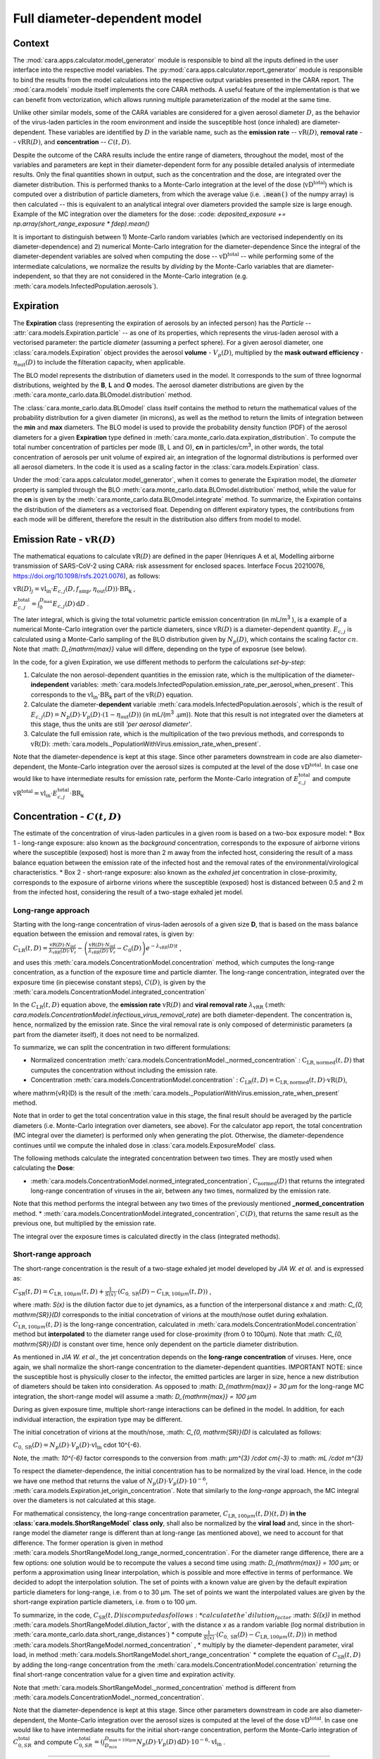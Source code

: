 *****************************
Full diameter-dependent model
*****************************

Context
=======


The :mod:`cara.apps.calculator.model_generator` module is responsible to bind all the inputs defined in the user interface into the respective model variables.
The :py:mod:`cara.apps.calculator.report_generator` module is responsible to bind the results from the model calculations into the respective output variables presented in the CARA report.
The :mod:`cara.models` module itself implements the core CARA methods.  A useful feature of the implementation is that we can benefit from vectorization, which allows running multiple parameterization of the model at the same time.

Unlike other similar models, some of the CARA variables are considered for a given aerosol diameter :math:`D`, 
as the behavior of the virus-laden particles in the room environment and inside the susceptible host (once inhaled) are diameter-dependent. 
These variables are identified by :math:`D` in the variable name, such as the **emission rate** -- :math:`\mathrm{vR}(D)`, **removal rate** -- :math:`\mathrm{vRR}(D)`, and **concentration** -- :math:`C(t, D)`.

Despite the outcome of the CARA results include the entire range of diameters, throughout the model,
most of the variables and parameters are kept in their diameter-dependent form for any possible detailed analysis of intermediate results.
Only the final quantities shown in output, such as the concentration and the dose, are integrated over the diameter distribution.
This is performed thanks to a Monte-Carlo integration at the level of the dose (:math:`\mathrm{vD^{total}}`) which is computed over a distribution of particle diameters,
from which the average value (i.e. :code:`.mean()` of the numpy array) is then calculated -- this is equivalent to an analytical integral over diameters
provided the sample size is large enough. Example of the MC integration over the diameters for the dose:
:code: `deposited_exposure += np.array(short_range_exposure * fdep).mean()`

It is important to distinguish between 1) Monte-Carlo random variables (which are vectorised independently on its diameter-dependence) and 2) numerical Monte-Carlo integration for the diameter-dependence
Since the integral of the diameter-dependent variables are solved when computing the dose -- :math:`\mathrm{vD^{total}}` -- while performing some of the intermediate calculations, 
we normalize the results by *dividing* by the Monte-Carlo variables that are diameter-independent, so that they are not considered in the Monte-Carlo integration (e.g. :meth:`cara.models.InfectedPopulation.aerosols`).

Expiration
==========

The **Expiration** class (representing the expiration of aerosols by an infected person) has the `Particle` -- :attr:`cara.models.Expiration.particle` -- as one of its properties, 
which represents the virus-laden aerosol with a vectorised parameter: the particle `diameter` (assuming a perfect sphere).
For a given aerosol diameter, one :class:`cara.models.Expiration` object provides the aerosol **volume** - :math:`V_p(D)`, multiplied by the **mask outward efficiency** - :math:`η_\mathrm{out}(D)` to include the filteration capacity, when applicable.

The BLO model represents the distribution of diameters used in the model. It corresponds to the sum of three lognormal distributions, weighted by the **B**, **L** and **O** modes.
The aerosol diameter distributions are given by the :meth:`cara.monte_carlo.data.BLOmodel.distribution` method.

The :class:`cara.monte_carlo.data.BLOmodel` class itself contains the method to return the mathematical values of the probability distribution for a given diameter (in microns), 
as well as the method to return the limits of integration between the **min** and **max** diameters.
The BLO model is used to provide the probability density function (PDF) of the aerosol diameters for a given **Expiration** type defined in :meth:`cara.monte_carlo.data.expiration_distribution`.
To compute the total number concentration of particles per mode (B, L and O), **cn** in particles/cm\ :sup:`3`\, in other words, the total concentration of aerosols per unit volume of expired air, 
an integration of the lognormal distributions is performed over all aerosol diameters. In the code it is used as a scaling factor in the :class:`cara.models.Expiration` class.

Under the :mod:`cara.apps.calculator.model_generator`, when it comes to generate the Expiration model, the `diameter` property is sampled through the BLO :meth:`cara.monte_carlo.data.BLOmodel.distribution` method, while the value for the **cn** is given by the :meth:`cara.monte_carlo.data.BLOmodel.integrate` method.
To summarize, the Expiration contains the distribution of the diameters as a vectorised float. Depending on different expiratory types, the contributions from each mode will be different, therefore the result in the distribution also differs from model to model.

Emission Rate - :math:`\mathrm{vR}(D)`
======================================

The mathematical equations to calculate :math:`\mathrm{vR}(D)` are defined in the paper
(Henriques A et al, Modelling airborne transmission of SARS-CoV-2 using CARA: risk assessment for enclosed spaces.
Interface Focus 20210076, https://doi.org/10.1098/rsfs.2021.0076), as follows:

:math:`\mathrm{vR}(D)_j= \mathrm{vl_{in}} \cdot E_{c,j}(D,f_{\mathrm{amp}},\eta_{\mathrm{out}}(D)) \cdot {\mathrm{BR}}_{\mathrm{k}}` ,

:math:`E_{c,j}^{\mathrm{total}} = \int_0^{D_{\mathrm{max}}} E_{c,j}(D)\, \mathrm{d}D` .

The later integral, which is giving the total volumetric particle emission concentration (in mL/m\ :sup:`3` \), is a example of a numerical Monte-Carlo integration over the particle diameters, 
since :math:`\mathrm{vR}(D)` is a diameter-dependent quantity. :math:`E_{c, j}` is calculated using a Monte-Carlo sampling of the BLO distribution given by :math:`N_p(D)`, which contains the scaling factor :math:`cn`.
Note that :math: `D_{\mathrm{max}}` value will differe, depending on the type of exposrue (see below).

In the code, for a given Expiration, we use different methods to perform the calculations *set-by-step*:

1. Calculate the non aerosol-dependent quantities in the emission rate, which is the multiplication of the diameter-**independent** variables: :meth:`cara.models.InfectedPopulation.emission_rate_per_aerosol_when_present`. This corresponds to the :math:`\mathrm{vl_{in}} \cdot \mathrm{BR_{k}}` part of the :math:`\mathrm{vR}(D)` equation.
2. Calculate the diameter-**dependent** variable :meth:`cara.models.InfectedPopulation.aerosols`, which is the result of :math:`E_{c,j}(D) = N_p(D) \cdot V_p(D) \cdot (1 − η_\mathrm{out}(D))` (in mL/(m\ :sup:`3` \.µm)). Note that this result is not integrated over the diameters at this stage, thus the units are still *'per aerosol diameter'*.
3. Calculate the full emission rate, which is the multiplication of the two previous methods, and corresponds to :math:`\mathrm{vR(D)}`: :meth:`cara.models._PopulationWithVirus.emission_rate_when_present`.

Note that the diameter-dependence is kept at this stage. Since other parameters downstream in code are also diameter-dependent, the Monte-Carlo integration over the aerosol sizes is computed at the level of the dose :math:`\mathrm{vD^{total}}`.
In case one would like to have intermediate results for emission rate, perform the Monte-Carlo integration of :math:`E_{c, j}^{\mathrm{total}}` and compute :math:`\mathrm{vR^{total}} =\mathrm{vl_{in}} \cdot E_{c, j}^{\mathrm{total}} \cdot \mathrm{BR_k}`

Concentration - :math:`C(t, D)`
===============================

The estimate of the concentration of virus-laden particules in a given room is based on a two-box exposure model:
* Box 1 - long-range exposure: also known as the *background* concentration, 
corresponds to the exposure of airborne virions where the susceptible (exposed) host is more than 2 m away from the infected host, 
considering the result of a mass balance equation between the emission rate of the infected host and the removal rates of the environmental/virological characteristics.
* Box 2 - short-range exposure: also known as the *exhaled jet* concentration in close-proximity, 
corresponds to the exposure of airborne virions where the susceptible (exposed) host is distanced between 0.5 and 2 m from the infected host,
considering the result of a two-stage exhaled jet model.


Long-range approach
*******************

Starting with the long-range concentration of virus-laden aerosols of a given size **D**, that is based on the mass balance equation between the emission and removal rates, is given by:

:math:`C_{\mathrm{LR}}(t, D)=\frac{\mathrm{vR}(D) \cdot N_{\mathrm{inf}}}{\lambda_{\mathrm{vRR}}(D) \cdot V_r}-\left (\frac{\mathrm{vR}(D) \cdot N_{\mathrm{inf}}}{\lambda_{\mathrm{vRR}}(D) \cdot V_r}-C_0(D) \right )e^{-\lambda_{\mathrm{vRR}}(D)t}` ,

and uses this :meth:`cara.models.ConcentrationModel.concentration` method, which cumputes the long-range concentration, as a function of the exposure time and particle diamter.
The long-range concentration, integrated over the exposure time (in piecewise constant steps), :math:`C(D)`, is given by the :meth:`cara.models.ConcentrationModel.integrated_concentration` 

In the :math:`C_{\mathrm{LR}}(t, D)` equation above, the **emission rate** :math:`\mathrm{vR}(D)` and **viral removal rate** :math:`\lambda_{\mathrm{vRR}}` (:meth: `cara.models.ConcentrationModel.infectious_virus_removal_rate`) are both diameter-dependent.
The concentration is, hence,  normalized by the emission rate. Since the viral removal rate is only composed of deterministic parameters (a part from the diameter itself), it does not need to be normalized. 

To summarize, we can split the concentration in two different formulations:

* Normalized concentration :meth:`cara.models.ConcentrationModel._normed_concentration` : :math:`\mathrm{C_\mathrm{LR, normed}}(t, D)` that cumputes the concentration without including the emission rate.
* Concentration :meth:`cara.models.ConcentrationModel.concentration` : :math:`C_{\mathrm{LR}}(t, D) = \mathrm{C_\mathrm{LR, normed}}(t, D) \cdot \mathrm{vR}(D)`,
where \mathrm{vR}(D) is the result of the :meth:`cara.models._PopulationWithVirus.emission_rate_when_present` method.

Note that in order to get the total concentration value in this stage, the final result should be averaged by the particle diameters (i.e. Monte-Carlo integration over diameters, see above). 
For the calculator app report, the total concentration (MC integral over the diameter) is performed only when generating the plot. 
Otherwise, the diameter-dependence continues until we compute the inhaled dose in :class:`cara.models.ExposureModel` class.

The following methods calculate the integrated concentration between two times. They are mostly used when calculating the **Dose**:

* :meth:`cara.models.ConcentrationModel.normed_integrated_concentration`, :math:`\mathrm{C_\mathrm{normed}}(D)` that returns the integrated long-range concentration of viruses in the air, between any two times, normalized by the emission rate. 
Note that this method performs the integral between any two times of the previously mentioned **_normed_concentration** method.
* :meth:`cara.models.ConcentrationModel.integrated_concentration`, :math:`C(D)`, that returns the same result as the previous one, but multiplied by the emission rate.

The integral over the exposure times is calculated directly in the class (integrated methods).

Short-range approach
*******************

The short-range concentration is the result of a two-stage exhaled jet model developed by *JIA W. et al.* and is expressed as:

:math:`C_{\mathrm{SR}}(t, D) = C_{\mathrm{LR}, 100μm} (t, D) + \frac{1}{S({x})} \cdot (C_{0, \mathrm{SR}}(D) - C_{\mathrm{LR}, 100μm}(t, D))` ,

where :math: `S(x)` is the dilution factor due to jet dynamics, as a function of the interpersonal distance *x* and :math: `C_{0, \mathrm{SR}}(D)` corresponds to the initial concetration of virions at the mouth/nose outlet during exhalation.
:math:`C_{\mathrm{LR}, 100μm}(t, D)` is the long-range concentration, calculated in :meth:`cara.models.ConcentrationModel.concentration` method but **interpolated** to the diameter range used for close-proximity (from 0 to 100μm).
Note that :math: `C_{0, \mathrm{SR}}(D)` is constant over time, hence only dependent on the particle diameter distribution. 

As mentioned in *JIA W. et al.*, the jet concentration depends on the **long-range concentration** of viruses. 
Here, once again, we shall normalize the short-range concentration to the diameter-dependent quantities. 
IMPORTANT NOTE: since the susceptible host is physicully closer to the infector, the emitted particles are larger in size, 
hence a new distribution of diameters should be taken into consideration. 
As opposed to :math: `D_{\mathrm{max}} = 30 μm` for the long-range MC integration, the short-range model will assume a :math: `D_{\mathrm{max}} = 100 μm`

During as given exposure time, multiple short-range interactions can be defined in the model.
In addition, for each individual interaction, the expiration type may be different.

The initial concetration of virions at the mouth/nose, :math: `C_{0, \mathrm{SR}}(D)` is calculated as follows:

:math:`C_{0, \mathrm{SR}}(D) = N_p(D) \cdot V_p(D) \cdot \mathrm{vl_{in}}` \cdot 10^{-6}.

Note, the :math: `10^{-6}` factor corresponds to the conversion from :math: `μm^{3} /cdot cm{-3}` to :math: `mL /cdot m^{3}`

To respect the diameter-dependence, the initial concentration has to be normalized by the viral load.
Hence, in the code we have one method that returns the value of :math:`N_p(D) \cdot V_p(D) \cdot 10^{-6}`, :meth:`cara.models.Expiration.jet_origin_concentration`. 
Note that similarly to the `long-range` approach, the MC integral over the diameters is not calculated at this stage.

For mathematical consistency, the long-range concentration parameter, :math:`C_{\mathrm{LR}, 100μm}(t, D)(t, D)` **in the :class:`cara.models.ShortRangeModel` class only**, 
shall also be normalized by the **viral load** and, since in the short-range model the diameter range is different than at long-range (as mentioned above), 
we need to account for that difference.
The former operation is given in method :meth:`cara.models.ShortRangeModel.long_range_normed_concentration`. For the diameter range difference, there are a few options:
one solution would be to recompute the values a second time using :math: `D_{\mathrm{max}} = 100 μm`;
or perform a approximation using linear interpolation, which is possible and more effective in terms of performance. We decided to adopt the interpolation solution.
The set of points with a known value are given by the default expiration particle diameters for long-range, i.e. from o to 30 μm.
The set of points we want the interpolated values are given by the short-range expiration particle diameters, i.e. from o to 100 μm. 

To summarize, in the code, :math:`C_{\mathrm{SR}}(t, D) is computed as follows:
* calculate the `dilution_factor` :math: `S({x})` in method :meth:`cara.models.ShortRangeModel.dilution_factor`, with the distance *x* as a random variable (log normal distribution in :meth:`cara.monte_carlo.data.short_range_distances`)
* compute :math:`\frac{1}{S({x})} \cdot (C_{0, \mathrm{SR}}(D) - C_{\mathrm{LR}, 100μm}(t, D))` in method :meth:`cara.models.ShortRangeModel.normed_concentration` ,
* multiply by the diameter-dependent parameter,  viral load, in method :meth:`cara.models.ShortRangeModel.short_range_concentration`
* complete the equation of :math:`C_{\mathrm{SR}}(t, D)` by adding the long-range concentration from the :meth:`cara.models.ConcentrationModel.concentration` 
returning the final short-range concentration value for a given time and expiration activity.

Note that :meth:`cara.models.ShortRangeModel._normed_concentration` method is different from :meth:`cara.models.ConcentrationModel._normed_concentration`.

Note that the diameter-dependence is kept at this stage. Since other parameters downstream in code are also diameter-dependent, the Monte-Carlo integration over the aerosol sizes is computed at the level of the dose :math:`\mathrm{vD^{total}}`.
In case one would like to have intermediate results for the initial short-range concentration, perform the Monte-Carlo integration of :math:`C_{0, SR}^{\mathrm{total}}` and compute 
:math:`C_{0, SR}^{\mathrm{total}}=(\int_{D_{min}}^{D_{\mathrm{max = 100μm}}} N_p(D) \cdot V_p(D)\, \mathrm{d}D) \cdot 10^{-6} \cdot \mathrm{vl_{in}}` .


>>>>>>>


Dose - :math:`\mathrm{vD}`
**************************

The term “dose” refers to the number of viable virions that will contribute to a potential infection.

The receiving dose, which is inhaled by the exposed host, in infectious virions per unit diameter, is calculated by first integrating the viral concentration profile (for a given particle diameter) over the exposure time and multiplying by a scaling factor to determine the proportion of virions which are infectious:

:math:`\mathrm{vD}(D)=\int_{t1}^{t2}C(t, D)\;\mathrm{d}t \cdot f_{\mathrm{inf}} \cdot \mathrm{BR}_{\mathrm{k}} \cdot f_{\mathrm{dep}}(D) \cdot   (1-\eta_{\mathrm{in}})` .

Given that the calculation is diameter-dependent, to calculate the dose in the model, the code contains different methods that consider the parameters that are dependent on the aerosol size, **D**.
The total dose results from the sum of all the doses accumulated for each particle size is

:math:`\mathrm{vD^{total}} = \int_0^{D_{\mathrm{max}}} \mathrm{vD}(D) \, \mathrm{d}D` .

This calculation is computed using a Monte-Carlo integration. As previously described, many different parameters samples are generated using the probability distribution from the :math:`N_p(D)` equation.
The dose for each of them is then computed, and their **average** value over all samples represents a good approximation of the total dose, provided that the number of samples is large enough.

Regarding the first parameter, i.e. the concentration integrated over the time, the respective method is the :meth:`cara.models.ExposureModel._long_range_normed_exposure_between_bounds`, which calculates the long-range exposure (concentration) between two bounds (time1 and time2), normalized by the emission rate of the infected population.
This method filters out the given bounds considering the breaks through the day (i.e. the time intervals during which there is no exposition to the virus) and calls :meth:`cara.models.ConcentrationModel.normed_integrated_concentration` that gets the integrated long-range concentration of viruses in the air between any two times.
It corresponds to the :math:`\int_{t1}^{t2}C(t, D)\;\mathrm{d}t` integral, normalized by the emission rate of the infected population.

After the calculations of the integrated concentration over the time, in order to calculate the final dose, we have to compute the remaining factors in the above equation.
Note that the Monte-Carlo integration is performed at this stage, where all the parameters that are diameter-dependent are grouped together to calculate the final average.
In other words, in the code the procedure is the following:

:math:`\mathrm{vD_{normed}} = (\int_{t1}^{t2}C(t, D)\;\mathrm{d}t \cdot V_{\mathrm{aerosol}}(D, \mathrm{mask}) \cdot f_{\mathrm{dep}}(D)) \cdot \mathrm{mean()}` .

The aerosol volume :math:`V_{\mathrm{aerosol}}` is introduced because the integrated concentration over the time was previously normalized by the emission rate.
Here, to calculate the integral over the diameters we also need to consider the diameter-dependent variables that are on the emission rate, represented by the aerosol volume which depends on the diameter and on the mask type:

:math:`V_{\mathrm{aerosol}}(D, \mathrm{mask}) = \mathrm{cn} \cdot V_p(D) \cdot (1 − \mathrm{ηout}(D))` .

The :math:`\mathrm{cn}` factor, which represents the total number of aerosols emitted, is introduced here as a scaling factor, as otherwise the Monte-Carlo integral would be normalized to 1 as the probability distribution.

Finally we multiply the result by all the remaining diameter-independent variables:

:math:`\mathrm{vD^{total}} = \mathrm{vD_{normed}} \cdot f_{\mathrm{inf}} \cdot \mathrm{BR_{k}} \cdot (1 - η_{\mathrm{in}}) \cdot \mathrm{vR_{ND}}` ,

with :math:`\mathrm{vR_{ND}} =` `emission_rate_per_aerosol` :math:`= \mathrm{vl_{in}} \cdot \mathrm{BR_{k}}` .

The `emission_rate_per_aerosol` is introduced because of the previous normalization by the emission rate, except for the diameter-dependent variable :math:`V_{\mathrm{aerosol}}` which was already in :math:`\mathrm{vD_{normed}}`. So one should multiply by the missing parameters :math:`\mathrm{vl_{in}}` and :math:`\mathrm{BR_{k}}` (see :meth:`cara.models.InfectedPopulation.emission_rate_per_aerosol_when_present`).

In the end, the dose is a vectorized float used in the probability of infection formula.



Short-range approach
====================

The short-range data class models a close-range interaction **concentration** and the respective **dilution_factor**.
Its properties are the **expiration** definition, the **activity type**, the **presence time**, and the **interpersonal distance** between any two individuals.
When generating a full model, the short-range class is defined with a new **Expiration** distribution, given that the **min** and **max** diameters for the short-range interations are different from those used in the long-range concentration (the idea is that very large particles should not be considered in the long-range case as they fall rapidly on the floor, while they must be in for the short-range case).

To calculate the short-range concentration, we first need to calculate what is the **concentration at the jet origin**, that depends on the diameter :math:`D`. Very similar to what we did with the **emission rate**, we need to calculate the scaling factor from the probability distribution, :math:`N_p(D)`, as well as the **volume** for those diameters.

In the code, :meth:`cara.models.Expiration.jet_origin_concentration` computes the same quatity as :meth:`cara.models.Expiration.aerosols`, except for the mask inclusion. As previously mentioned, it is normalized by the **viral load**, which is a diameter-independent property.

When calculating the dose, we get the concentration normalized by the **viral load** and **breathing rate**, and without the **dilution factor**, since these parameters are Monte-Carlo variables that do not depend on the diameter.

Concentration - :math:`C(t, D)`
*******************************



Dose - :math:`vD`
*****************

In theory, the `short-range` dose is defined as follows:

:math:`\mathrm{vD}(D)= \mathrm{vD^{long-range}}(D) + \sum\limits_{i=1}^{n} \int_{t1}^{t2}C_{\mathrm{SR}}(t, D)\;\mathrm{d}t \cdot f_{\mathrm{inf}} \cdot \mathrm{BR}_{\mathrm{k}} \cdot f_{\mathrm{dep}}(D) \cdot (1-\eta_{\mathrm{in}})` ,

where :math:`\mathrm{vD^{long-range}}(D)` is the long-range, diameter-dependent dose computed previously, and

:math:`\mathrm{vD^{total}} = \int_0^{D_{\mathrm{max}}} \mathrm{vD}(D) \, \mathrm{d}D` .

In the code, the method that returns the value for the dose is the :meth:`cara.models.ExposureModel.deposited_exposure_between_bounds`. First we perform the multiplications by the diameter-dependent variables so that we can profit from the Monte-Carlo integration. Then we multiply the final value by the diameter-independent variables.

The method :meth:`cara.models.ShortRangeModel.normed_jet_exposure_between_bounds` gets the integrated short-range concentration of viruses in the air between the times start and stop, normalized by the virus **viral load**, and without **dilution**. Very similar to the long-range procedure, this method performs the integral of the concentration for the given time boundaries.

Once we have the integral of the concentration normalized by the **viral load**, we multiply by the remaining diameter-dependent properties to perform the integral over the particle diameters, including the **fraction deposited** computed with an evaporation factor of `1` (as the aerosols do not have time to evaporate during a short-range interaction):

:math:`\int_{0}^{D_{max}}C_{\mathrm{SR}}(t, D) \cdot f_{\mathrm{dep}}(D) \;\mathrm{d}D` .

Note that in the code we perform the subtraction between the concentration at the jet origin and the `long-range` concentration of viruses in two steps when we calculate the dose, since the contribution of the diameter-dependent variable :math:`f_{\mathrm{dep}}` has to be multiplied separately in substractions:

`integral_over_diameters =` :math:`((C_{0, \mathrm{SR}} \cdot f_{\mathrm{dep}}) - (C(t, D) \cdot f_{\mathrm{dep}})) \cdot \mathrm{mean()}` .

To perform the integral, we calculate the average since it is a good approximation of the :math:`\mathrm{vD}` total, provided that the number of samples is large enough.

Then, we add the contribution to the result of the diameter-independent vectorized properties, which are the **dilution factor**, **viral load**, **fraction of infectious virus** and **breathing rate**:

`vD = integral_over_diameters \cdot exhalation_rate \cdot inhalation_rate / dilution` :math:`\cdot f_{\mathrm{inf}} \cdot \mathrm{vl_{in}} \cdot (1 - η_{\mathrm{in}})` .

Note that the multiplication over the `exhalation_rate` is done at each `short-range` interaction since the `Activity` type may be different for different interactions.

The final dose is the sum of the `short-range` and `long-range` doses.
